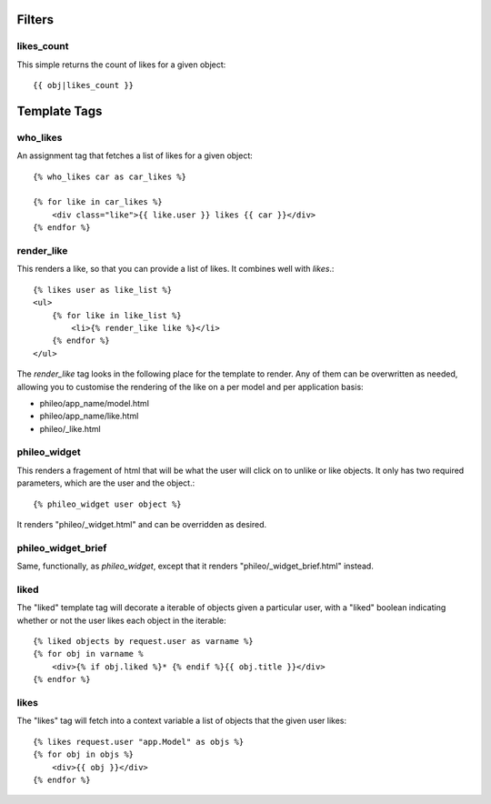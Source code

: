 .. _templatetags:

Filters
=======

likes_count
-----------

This simple returns the count of likes for a given object::

    {{ obj|likes_count }}


Template Tags
=============

who_likes
---------

An assignment tag that fetches a list of likes for a given object::

    {% who_likes car as car_likes %}
    
    {% for like in car_likes %}
        <div class="like">{{ like.user }} likes {{ car }}</div>
    {% endfor %}



render_like
-----------

This renders a like, so that you can provide a list of likes. It
combines well with `likes`.::

    {% likes user as like_list %}
    <ul>
        {% for like in like_list %}
            <li>{% render_like like %}</li>
        {% endfor %}
    </ul>

The `render_like` tag looks in the following place for the template to
render. Any of them can be overwritten as needed, allowing you to
customise the rendering of the like on a per model and per application
basis:

* phileo/app_name/model.html
* phileo/app_name/like.html
* phileo/_like.html


phileo_widget
-------------

This renders a fragement of html that will be what the user will click
on to unlike or like objects. It only has two required parameters, which
are the user and the object.::

    {% phileo_widget user object %}


It renders "phileo/_widget.html" and can be overridden as desired.


phileo_widget_brief
-------------------

Same, functionally, as `phileo_widget`, except that it renders
"phileo/_widget_brief.html" instead.


liked
-----

The "liked" template tag will decorate a iterable of objects given
a particular user, with a "liked" boolean indicating whether or not
the user likes each object in the iterable::
    
    {% liked objects by request.user as varname %}
    {% for obj in varname %
        <div>{% if obj.liked %}* {% endif %}{{ obj.title }}</div>
    {% endfor %}


likes
-----

The "likes" tag will fetch into a context variable a list of objects
that the given user likes::

    {% likes request.user "app.Model" as objs %}
    {% for obj in objs %}
        <div>{{ obj }}</div>
    {% endfor %}
